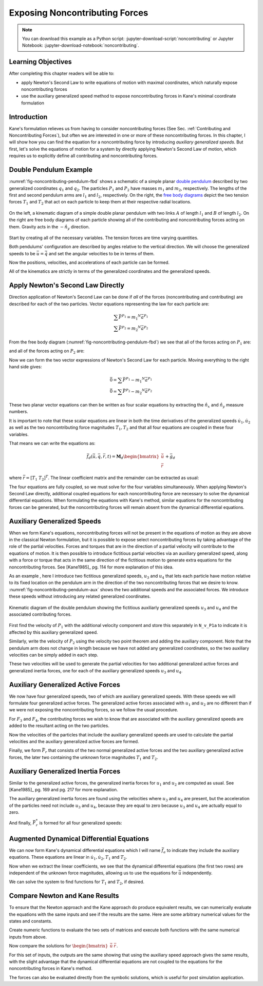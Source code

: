 ===============================
Exposing Noncontributing Forces
===============================

.. note::

   You can download this example as a Python script:
   :jupyter-download-script:`noncontributing` or Jupyter Notebook:
   :jupyter-download-notebook:`noncontributing`.

.. jupyter-execute::

   import numpy as np
   import sympy as sm
   import sympy.physics.mechanics as me
   me.init_vprinting(use_latex='mathjax')

.. container:: invisible

   .. jupyter-execute::

      class ReferenceFrame(me.ReferenceFrame):

          def __init__(self, *args, **kwargs):

              kwargs.pop('latexs', None)

              lab = args[0].lower()
              tex = r'\hat{{{}}}_{}'

              super(ReferenceFrame, self).__init__(*args,
                                                   latexs=(tex.format(lab, 'x'),
                                                           tex.format(lab, 'y'),
                                                           tex.format(lab, 'z')),
                                                   **kwargs)
      me.ReferenceFrame = ReferenceFrame

Learning Objectives
===================

After completing this chapter readers will be able to:

- apply Newton's Second Law to write equations of motion with maximal
  coordinates, which naturally expose noncontributing forces
- use the auxiliary generalized speed method to expose noncontributing forces
  in Kane's minimal coordinate formulation

Introduction
============

Kane's formulation relieves us from having to consider noncontributing forces
(See Sec. :ref:`Contributing and Noncontributing Forces`), but often we are
interested in one or more of these noncontributing forces. In this chapter, I
will show how you can find the equation for a noncontributing force by
introducing *auxiliary generalized speeds*. But first, let's solve the
equations of motion for a system by directly applying Newton's Second Law of
motion, which requires us to explicitly define all contributing and
noncontributing forces.

Double Pendulum Example
=======================

:numref:`fig-noncontributing-pendulum-fbd` shows a schematic of a simple planar
`double pendulum`_ described by two generalized coordinates :math:`q_1` and
:math:`q_2`. The particles :math:`P_1` and :math:`P_2` have masses :math:`m_1`
and :math:`m_2`, respectively. The lengths of the first and second pendulum
arms are :math:`l_1` and :math:`l_2`, respectively. On the right, the `free
body diagrams`_ depict the two tension forces :math:`T_1` and :math:`T_2` that
act on each particle to keep them at their respective radial locations.

.. _double pendulum: https://en.wikipedia.org/wiki/Double_pendulum
.. _free body diagrams: https://en.wikipedia.org/wiki/Free_body_diagram

.. _fig-noncontributing-pendulum-fbd:
.. figure:: figures/noncontributing-pendulum-fbd.svg
   :align: center
   :width: 100%

   On the left, a kinematic diagram of a simple double planar pendulum with two
   links :math:`A` of length :math:`l_1` and :math:`B` of length :math:`l_2`.
   On the right are free body diagrams of each particle showing all of the
   contributing and noncontributing forces acting on them. Gravity acts in the
   :math:`-\hat{n}_y` direction.

Start by creating all of the necessary variables. The tension forces are time
varying quantities.

.. jupyter-execute::

   m1, m2, l1, l2, g = sm.symbols('m1, m2, l1, l2, g')
   q1, q2, u1, u2, T1, T2 = me.dynamicsymbols('q1, q2, u1, u2, T1, T2')
   t = me.dynamicsymbols._t

   p = sm.Matrix([m1, m2, l1, l2, g])
   q = sm.Matrix([q1, q2])
   u = sm.Matrix([u1, u2])
   r = sm.Matrix([T1, T2])

   ud = u.diff(t)

   p, q, u, r, ud

Both pendulums' configuration are described by angles relative to the vertical
direction. We will choose the generalized speeds to be :math:`\bar{u} =
\dot{\bar{q}}` and set the angular velocities to be in terms of them.

.. jupyter-execute::

   N = me.ReferenceFrame('N')
   A = me.ReferenceFrame('A')
   B = me.ReferenceFrame('B')

   A.orient_axis(N, q1, N.z)
   B.orient_axis(N, q2, N.z)

   A.set_ang_vel(N, u1*N.z)
   B.set_ang_vel(N, u2*N.z)

Now the positions, velocities, and accelerations of each particle can be
formed.

.. jupyter-execute::

   O = me.Point('O')
   P1 = O.locatenew('P1', -l1*A.y)
   P2 = P1.locatenew('P2', -l2*B.y)

   O.set_vel(N, 0)
   P1.v2pt_theory(O, N, A)

.. jupyter-execute::

   P2.v2pt_theory(P1, N, B)

.. jupyter-execute::

   P1.a2pt_theory(O, N, A)

.. jupyter-execute::

   P2.a2pt_theory(P1, N, B)

All of the kinematics are strictly in terms of the generalized coordinates and
the generalized speeds.

Apply Newton's Second Law Directly
==================================

Direction application of Newton's Second Law can be done if *all* of the forces
(noncontributing and contributing) are described for each of the two particles.
Vector equations representing the law for each particle are:

.. math::

   \sum\bar{F}^{P_1} = m_1 {}^N\bar{a}^{P_1} \\
   \sum\bar{F}^{P_2} = m_2 {}^N\bar{a}^{P_2}

From the free body diagram (:numref:`fig-noncontributing-pendulum-fbd`) we see
that all of the forces acting on :math:`P_1` are:

.. jupyter-execute::

   F_P1 = T1*A.y - T2*B.y - m1*g*N.y
   F_P1.express(N)

and all of the forces acting on :math:`P_2` are:

.. jupyter-execute::

   F_P2 = T2*B.y - m2*g*N.y
   F_P2.express(N)

Now we can form the two vector expressions of Newton's Second Law for each
particle. Moving everything to the right hand side gives:

.. math::

   \bar{0} = \sum\bar{F}^{P_1} - m_1 {}^N\bar{a}^{P_1} \\
   \bar{0} = \sum\bar{F}^{P_2} - m_2 {}^N\bar{a}^{P_2}

.. jupyter-execute::

   zero_P1 = F_P1 - m1*P1.acc(N)
   zero_P2 = F_P2 - m2*P2.acc(N)

These two planar vector equations can then be written as four scalar equations
by extracting the :math:`\hat{n}_x` and :math:`\hat{n}_y` measure numbers.

.. jupyter-execute::

   fd = sm.Matrix([
       zero_P1.dot(N.x),
       zero_P1.dot(N.y),
       zero_P2.dot(N.x),
       zero_P2.dot(N.y),
   ])
   fd

It is important to note that these scalar equations are linear in both the time
derivatives of the generalized speeds :math:`\dot{u}_1,\dot{u}_2` as well as
the two noncontributing force magnitudes :math:`T_1,T_2` and that all four
equations are coupled in these four variables.

.. jupyter-execute::

   (me.find_dynamicsymbols(fd[0]), me.find_dynamicsymbols(fd[1]),
    me.find_dynamicsymbols(fd[2]), me.find_dynamicsymbols(fd[3]))

That means we can write the equations as:

.. math::

   \bar{f}_d(\dot{\bar{u}}, \bar{q}, \bar{r}, t) =
   \mathbf{M}_d
   \begin{bmatrix}
   \dot{\bar{u}} \\
   \bar{r}
   \end{bmatrix}
   + \bar{g}_d

where :math:`\bar{r} = \left[T_1 \ T_2 \right]^T`. The linear coefficient
matrix and the remainder can be extracted as usual:

.. jupyter-execute::

   ud, r

.. jupyter-execute::

   udr = ud.col_join(r)
   udr_zero = {v: 0 for v in udr}

   Md = fd.jacobian(udr)
   gd = fd.xreplace(udr_zero)

   Md, udr, gd

The four equations are fully coupled, so we must solve for the four variables
simultaneously. When applying Newton's Second Law directly, additional coupled
equations for each noncontributing force are necessary to solve the dynamical
differential equations. When formulating the equations with Kane's method,
similar equations for the noncontributing forces can be generated, but the
noncontributing forces will remain absent from the dynamical differential
equations.

Auxiliary Generalized Speeds
============================

When we form Kane's equations, noncontributing forces will not be present in
the equations of motion as they are above in the classical Newton formulation,
but it is possible to expose select noncontributing forces by taking advantage
of the role of the partial velocities. Forces and torques that are in the
direction of a partial velocity will contribute to the equations of motion. It
is then possible to introduce fictitious partial velocities via an auxiliary
generalized speed, along with a force or torque that acts in the same direction
of the fictitious motion to generate extra equations for the noncontributing
forces. See [Kane1985]_ pg. 114 for more explanation of this idea.

As an example , here I introduce two fictitious generalized speeds, :math:`u_3`
and :math:`u_4` that lets each particle have motion relative to its fixed
location on the pendulum arm in the direction of the two noncontributing forces
that we desire to know. :numref:`fig-noncontributing-pendulum-aux` shows the
two additional speeds and the associated forces. We introduce these speeds
without introducing any related generalized coordinates.

.. _fig-noncontributing-pendulum-aux:
.. figure:: figures/noncontributing-pendulum-aux.svg
   :align: center

   Kinematic diagram of the double pendulum showing the fictitious auxiliarly
   generalized speeds :math:`u_3` and :math:`u_4` and the associated
   contributing forces.

First find the velocity of :math:`P_1` with the additional velocity component
and store this separately in ``N_v_P1a`` to indicate it is affected by this
auxiliary generalized speed.

.. jupyter-execute::

   u3, u4 = me.dynamicsymbols('u3, u4')

   N_v_P1a = P1.vel(N) - u3*A.y
   N_v_P1a

Similarly, write the velocity of :math:`P_2` using the velocity two point
theorem and adding the auxiliary component. Note that the pendulum arm does not
change in length because we have not added any generalized coordinates, so the
two auxiliary velocities can be simply added in each step.

.. jupyter-execute::

   N_v_P2a = N_v_P1a + me.cross(B.ang_vel_in(N), P2.pos_from(P1)) - u4*B.y
   N_v_P2a

These two velocities will be used to generate the partial velocities for two
additional generalized active forces and generalized inertia forces, one for
each of the auxiliary generalized speeds :math:`u_3` and :math:`u_4`.

Auxiliary Generalized Active Forces
===================================

We now have four generalized speeds, two of which are auxiliary generalized
speeds. With these speeds we will formulate four generalized active forces. The
generalized active forces associated with :math:`u_1` and :math:`u_2` are no
different than if we were not exposing the noncontributing forces, so we follow
the usual procedure.

.. jupyter-execute::

   R_P1 = -m1*g*N.y
   R_P2 = -m2*g*N.y

.. jupyter-execute::

   F1 = P1.vel(N).diff(u1, N).dot(R_P1) + P2.vel(N).diff(u1, N).dot(R_P2)
   F1

.. jupyter-execute::

   F2 = P1.vel(N).diff(u2, N).dot(R_P1) + P2.vel(N).diff(u2, N).dot(R_P2)
   F2

For :math:`F_3` and :math:`F_4`, the contributing forces we wish to know that
are associated with the auxiliary generalized speeds are added to the resultant
acting on the two particles.

.. jupyter-execute::

   R_P1_aux = R_P1 + T1*A.y - T2*B.y
   R_P2_aux = R_P2 + T2*B.y

Now the velocities of the particles that include the auxiliary generalized
speeds are used to calculate the partial velocities and the auxiliary
generalized active forces are formed.

.. jupyter-execute::

   F3 = N_v_P1a.diff(u3, N).dot(R_P1_aux) + N_v_P2a.diff(u3, N).dot(R_P2_aux)
   F3

.. jupyter-execute::

   F4 = N_v_P1a.diff(u4, N).dot(R_P1_aux) + N_v_P2a.diff(u4, N).dot(R_P2_aux)
   F4

Finally, we form :math:`\bar{F}_r` that consists of the two normal generalized
active forces and the two auxiliary generalized active forces, the later two
containing the unknown force magnitudes :math:`T_1` and :math:`T_2`.

.. jupyter-execute::

   Fr = sm.Matrix([F1, F2, F3, F4])
   Fr

Auxiliary Generalized Inertia Forces
====================================

Similar to the generalized active forces, the generalized inertia forces for
:math:`u_1` and :math:`u_2` are computed as usual. See [Kane1985]_ pg. 169 and
pg. 217 for more explanation.

.. jupyter-execute::

   Rs_P1 = -m1*P1.acc(N)
   Rs_P2 = -m2*P2.acc(N)

.. jupyter-execute::

   F1s = P1.vel(N).diff(u1, N).dot(Rs_P1) + P2.vel(N).diff(u1, N).dot(Rs_P2)
   F1s

.. jupyter-execute::

   F2s = P1.vel(N).diff(u2, N).dot(Rs_P1) + P2.vel(N).diff(u2, N).dot(Rs_P2)
   F2s

The auxiliary generalized inertia forces are found using the velocities where
:math:`u_3` and :math:`u_4` are present, but the acceleration of the particles
need not include :math:`u_3` and :math:`u_4`, because they are equal to zero
because :math:`u_3` and :math:`u_4` are actually equal to zero.

.. jupyter-execute::

   F3s = N_v_P1a.diff(u3, N).dot(Rs_P1) + N_v_P2a.diff(u3, N).dot(Rs_P2)
   F3s

.. jupyter-execute::

   F4s = N_v_P1a.diff(u4, N).dot(Rs_P1) + N_v_P2a.diff(u4, N).dot(Rs_P2)
   F4s

And finally, :math:`\bar{F}_r^*` is formed for all four generalized speeds:

.. jupyter-execute::

   Frs = sm.Matrix([F1s, F2s, F3s, F4s])
   Frs = sm.trigsimp(Frs)
   Frs

Augmented Dynamical Differential Equations
==========================================

We can now form Kane's dynamical differential equations which I will name
:math:`\bar{f}_a` to indicate they include the auxiliary equations. These
equations are linear in :math:`\dot{u}_1,\dot{u}_2,T_1` and :math:`T_2`.

.. jupyter-execute::

   fa = Frs + Fr
   me.find_dynamicsymbols(fa)

Now when we extract the linear coefficients, we see that the dynamical
differential equations (the first two rows) are independent of the unknown
force magnitudes, allowing us to use the equations for :math:`\dot{\bar{u}}`
independently.

.. jupyter-execute::

   Ma = fa.jacobian(udr)
   ga = fa.xreplace(udr_zero)

   Ma, udr, ga

We can solve the system to find functions for :math:`T_1` and :math:`T_2`, if
desired.

.. jupyter-execute::

   udr_sol = -Ma.LUsolve(ga)

.. jupyter-execute::

   T1_sol = sm.trigsimp(udr_sol[2])
   T1_sol

.. jupyter-execute::

   T2_sol = sm.trigsimp(udr_sol[3])
   T2_sol

Compare Newton and Kane Results
===============================

To ensure that the Newton approach and the Kane approach do produce equivalent
results, we can numerically evaluate the equations with the same inputs and see
if the results are the same. Here are some arbitrary numerical values for the
states and constants.

.. jupyter-execute::

   q0 = np.array([
       np.deg2rad(15.0),  # q1 [rad]
       np.deg2rad(25.0),  # q2 [rad]
   ])

   u0 = np.array([
       np.deg2rad(123.0),  # u1 [rad/s]
       np.deg2rad(-41.0),  # u2 [rad/s]
   ])

   p_vals = np.array([
       1.2,  # m1 [kg]
       5.6,  # m2 [kg]
       1.34,  # l1 [m]
       6.7,  # l2 [m]
       9.81,  # g [m/2^2]
   ])

Create numeric functions to evaluate the two sets of matrices and execute both
functions with the same numerical inputs from above.

.. jupyter-execute::

   eval_d = sm.lambdify((q, u, p), (Md, gd))
   eval_a = sm.lambdify((q, u, p), (Ma, ga))

   Md_vals, gd_vals = eval_d(q0, u0, p_vals)
   Ma_vals, ga_vals = eval_a(q0, u0, p_vals)

Now compare the solutions for :math:`\begin{bmatrix}\dot{\bar{u}} & \bar{r}
\end{bmatrix}`.

.. jupyter-execute::

   -np.linalg.solve(Md_vals, np.squeeze(gd_vals))

.. jupyter-execute::

   -np.linalg.solve(Ma_vals, np.squeeze(ga_vals))

For this set of inputs, the outputs are the same showing that using the
auxiliary speed approach gives the same results, with the slight advantage that
the dynamical differential equations are not coupled to the equations for the
noncontributing forces in Kane's method.

The forces can also be evaluated directly from the symbolic solutions, which is
useful for post simulation application.

.. jupyter-execute::

   eval_forces = sm.lambdify((q, u, p), (T1_sol, T2_sol))
   eval_forces(q0, u0, p_vals)

.. todo:: Add simulations of each method showing how evaluation of the
   noncontributing forces may work.

   .. jupyter-execute::

      def eval_rhs_newton(t, x, p):

          q = x[:2]
          u = x[2:]

          Md, gd = eval_d(q, u, p)
          udr = -np.linalg.solve(Md, np.squeeze(gd))

          qd = u
          ud = sol[:2]
          r = sol[2:]

          return np.hstack((qd, ud))
